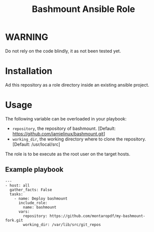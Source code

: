 #+TITLE: Bashmount Ansible Role

* WARNING
  :PROPERTIES:
  :ID:       c3eab56c-2c85-4fdf-89fd-1aa7a553200d
  :END:
  Do not rely on the code blindly, it as not been tested yet.

* Installation
  :PROPERTIES:
  :ID:       76e78283-dbc1-4f9d-ae78-8c9d259ecc0d
  :END:
  Ad this repository as a role directory inside an existing ansible
  project.
* Usage
  :PROPERTIES:
  :ID:       c24225df-7a43-4c71-8d3b-860861d6f456
  :END:
  The following variable can be overloaded in your playbook:
  - =repository=, the repository of bashmount. [Default:
    https://github.com/jamielinux/bashmount.git]
  - =working_dir=, the working directory where to clone the
    repository. [Default: /usr/local/src]

  The role is to be execute as the root user on the target hosts.

** Example playbook
   :PROPERTIES:
   :ID:       893abaf1-0eaf-4b2a-9f1e-80e507e47e0d
   :END:

   #+begin_example
     ---
     - host: all
       gather_facts: False
       tasks:
         - name: Deploy bashmount
           include_role:
             name: bashmount
           vars:
             repository: https://github.com/montaropdf/my-bashmount-fork.git
             working_dir: /var/lib/src/git_repos
   #+end_example
